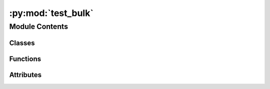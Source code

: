 :py:mod:`test_bulk`
===================

.. py:module:: test_bulk


Module Contents
---------------

Classes
~~~~~~~

.. autoapisummary::

   test_bulk.TestBulk



Functions
~~~~~~~~~

.. autoapisummary::

   test_bulk.load_bulk



Attributes
~~~~~~~~~~

.. autoapisummary::

   test_bulk._test_db


.. py:function:: load_bulk(request)


.. py:data:: _test_db

   

.. py:class:: TestBulk


   .. py:method:: test_bulk_init_from_id()


   .. py:method:: test_bulk_init_from_src_id()


   .. py:method:: test_bulk_init_random()


   .. py:method:: test_bulk_init_from_id_with_db()


   .. py:method:: test_bulk_init_from_src_id_with_db()


   .. py:method:: test_bulk_init_random_with_db()


   .. py:method:: test_unique_slab_enumeration()


   .. py:method:: test_precomputed_slab()


   .. py:method:: test_slab_miller_enumeration()


   .. py:method:: get_max_miller(slabs)



